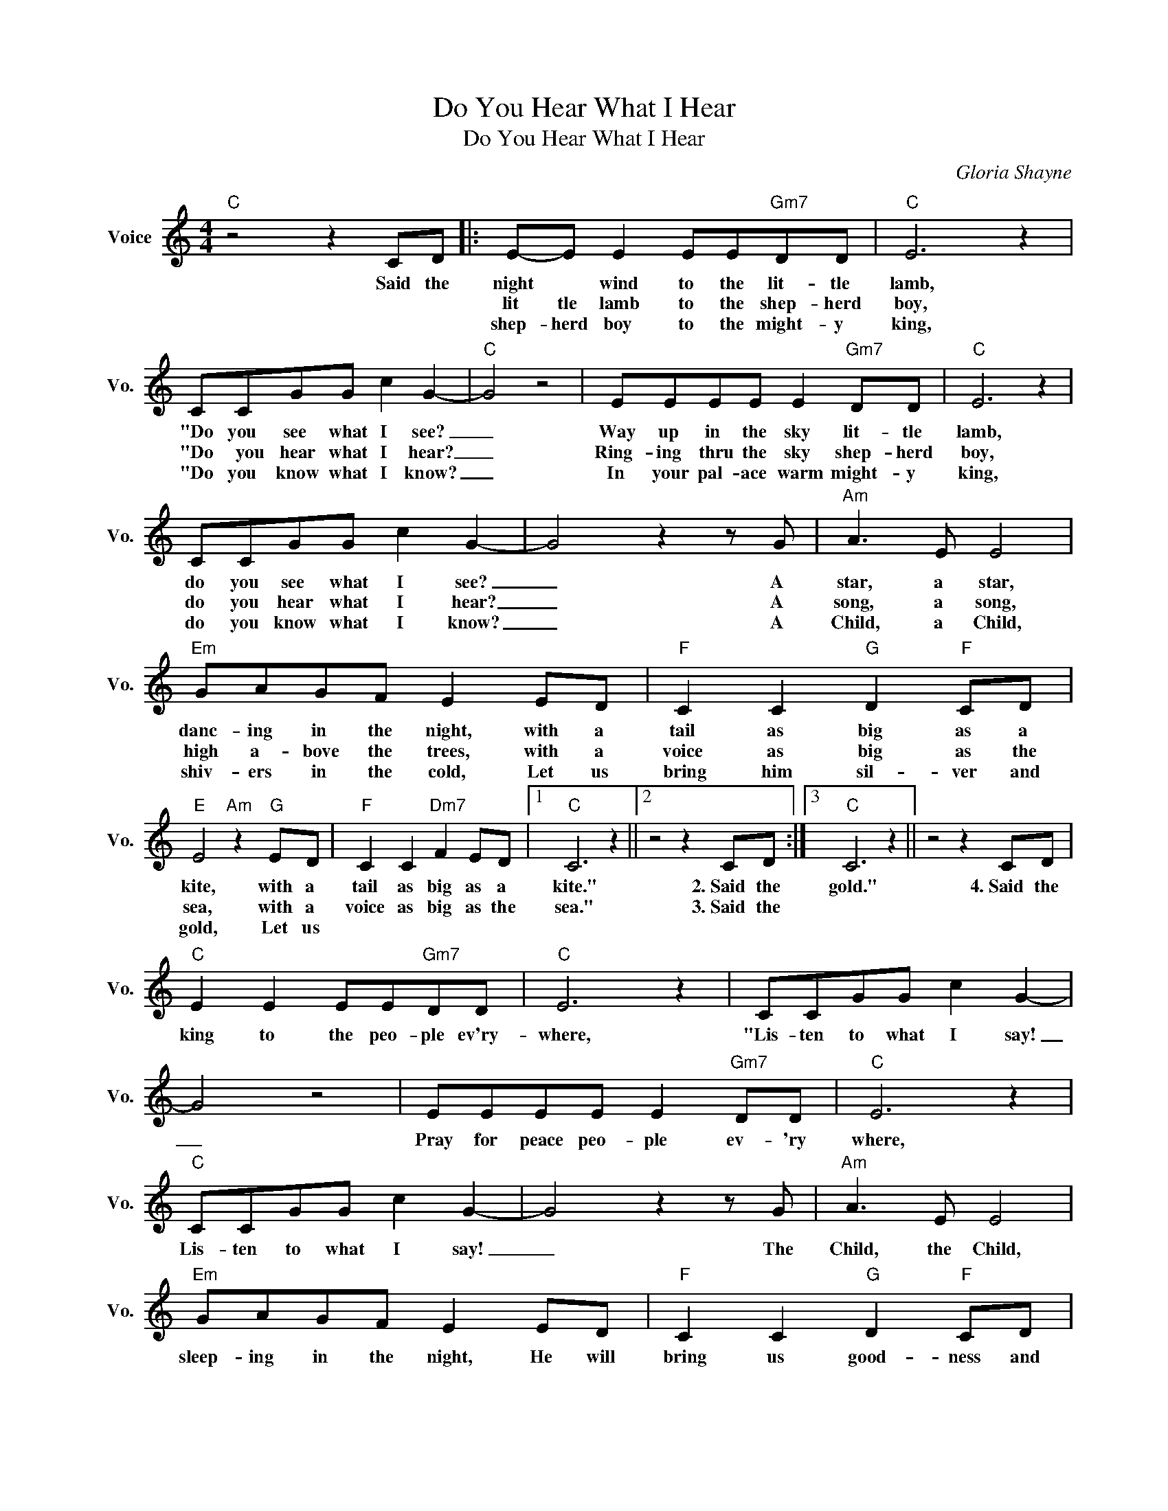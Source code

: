 X:1
T:Do You Hear What I Hear
T:Do You Hear What I Hear
C:Gloria Shayne
Z:All Rights Reserved
L:1/8
M:4/4
K:C
V:1 treble nm="Voice" snm="Vo."
%%MIDI program 0
V:1
"C" z4 z2 CD |: E-E E2 EE"Gm7"DD |"C" E6 z2 | CCGG c2 G2- |"C" G4 z4 | EEEE E2"Gm7" DD |"C" E6 z2 | %7
w: Said the|night * wind to the lit- tle|lamb,|"Do you see what I see?|_|Way up in the sky lit- tle|lamb,|
w: |lit tle lamb to the shep- herd|boy,|"Do ~~~you hear what I hear?|_|Ring- ing thru the sky shep- herd|boy,|
w: |shep- herd boy to the might- y|king,|"Do you know what I know?|_|In your pal- ace warm might- y|king,|
 CCGG c2 G2- | G4 z2 z G |"Am" A3 E E4 |"Em" GAGF E2 ED |"F" C2 C2"G" D2"F" CD | %12
w: do you see what I see?|_ A|star, a star,|danc- ing in the night, with a|tail as big as a|
w: do you hear what I hear?|_ A|song, a song,|high a- bove the trees, with a|voice as big as the|
w: do you know what I know?|_ A|Child, a Child,|shiv- ers in the cold, Let us|bring him sil- ver and|
"E" E4"Am" z2"G" ED |"F" C2 C2"Dm7" F2 ED |1"C" C6 z2 ||2 z4 z2 CD :|3"C" C6 z2 || z4 z2 CD | %18
w: kite, with a|tail as big as a|kite."|2.~Said the|gold."|4.~Said the|
w: sea, with a|voice as big as the|sea."|3.~Said the|||
w: gold, Let us||||||
"C" E2 E2 EE"Gm7"DD |"C" E6 z2 | CCGG c2 G2- | G4 z4 | EEEE E2"Gm7" DD |"C" E6 z2 | %24
w: king to the peo- ple ev'ry-|where,|"Lis- ten to what I say!|_|Pray for peace peo- ple ev- 'ry|where,|
w: ||||||
w: ||||||
"C" CCGG c2 G2- | G4 z2 z G |"Am" A3 E E4 |"Em" GAGF E2 ED |"F" C2 C2"G" D2"F" CD | %29
w: Lis- ten to what I say!|_ The|Child, the Child,|sleep- ing in the night, He will|bring us good- ness and|
w: |||||
w: |||||
"E" E4"Am" z2"G" ED |"F" C4 C4 |"Dm7" F2 E2"G7" z2 D2 |"C""Gm7" C8- |"C" C6 z2 |] %34
w: light, He will|bring us|good- ness and|light.|_|
w: |||||
w: |||||

